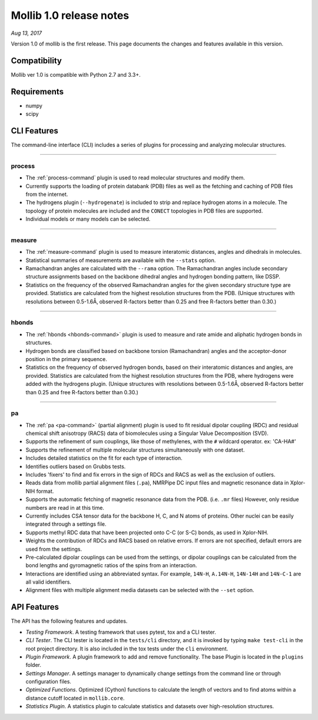 Mollib 1.0 release notes
========================

*Aug 13, 2017*

Version 1.0 of mollib is the first release. This page documents the changes
and features available in this version.

Compatibility
-------------

Mollib ver 1.0 is compatible with Python 2.7 and 3.3+.

Requirements
------------

- numpy
- scipy

CLI Features
------------

The command-line interface (CLI) includes a series of plugins for processing
and analyzing molecular structures.

--------

process
^^^^^^^

- The :ref:`process-command` plugin is used to read molecular structures and
  modify them.

- Currently supports the loading of protein databank
  (PDB) files as well as the fetching and caching of PDB files from the
  internet.

- The hydrogens plugin (``--hydrogenate``) is included to strip and replace
  hydrogen atoms in a molecule. The topology of protein molecules are included
  and the ``CONECT`` topologies in PDB files are supported.

- Individual models or many models can be selected.

--------

measure
^^^^^^^

- The :ref:`measure-command` plugin is used to measure interatomic distances,
  angles and dihedrals in molecules.

- Statistical summaries of measurements are available with the ``--stats``
  option.

- Ramachandran angles are calculated with the ``--rama`` option. The
  Ramachandran angles include secondary structure assignments based on the
  backbone dihedral angles and hydrogen bonding pattern, like DSSP.

- Statistics on the frequency of the observed Ramachandran angles for the given
  secondary structure type are provided. Statistics are calculated from the
  highest resolution structures from the PDB. (Unique structures with
  resolutions between 0.5-1.6Å‚ observed R-factors better than 0.25 and free
  R-factors better than 0.30.)

--------

hbonds
^^^^^^

- The :ref:`hbonds <hbonds-command>` plugin is used to measure and rate amide
  and aliphatic hydrogen bonds in structures.

- Hydrogen bonds are classified based on backbone torsion (Ramachandran)
  angles and the acceptor-donor position in the primary sequence.

- Statistics on the frequency of observed hydrogen bonds, based on their
  interatomic distances and angles, are provided. Statistics are calculated
  from the highest resolution structures from the PDB, where hydrogens were
  added with the hydrogens plugin. (Unique structures with resolutions between
  0.5-1.6Å‚ observed R-factors better than 0.25 and free R-factors better than
  0.30.)

--------

pa
^^

- The :ref:`pa <pa-command>` (partial alignment) plugin is used to fit residual
  dipolar coupling (RDC) and residual chemical shift anisotropy (RACS) data of
  biomolecules using a Singular Value Decomposition (SVD).

- Supports the refinement of sum couplings, like those of methylenes, with the
  ``#`` wildcard operator. ex: 'CA-HA#'

- Supports the refinement of multiple molecular structures simultaneously with
  one dataset.

- Includes detailed statistics on the fit for each type of interaction.

- Identifies outliers based on Grubbs tests.

- Includes 'fixers' to find and fix errors in the sign of RDCs and RACS as
  well as the exclusion of outliers.

- Reads data from mollib partial alignment files (``.pa``), NMRPipe DC input
  files and magnetic resonance data in Xplor-NIH format.

- Supports the automatic fetching of magnetic resonance data from the PDB.
  (i.e. ``.mr`` files) However, only residue numbers are read in at this time.

- Currently includes CSA tensor data for the backbone H, C, and N atoms of
  proteins. Other nuclei can be easily integrated through a settings file.

- Supports methyl RDC data that have been projected onto C-C (or S-C) bonds,
  as used in Xplor-NIH.

- Weights the contribution of RDCs and RACS based on relative errors. If errors
  are not specified, default errors are used from the settings.

- Pre-calculated dipolar couplings can be used from the settings, or dipolar
  couplings can be calculated from the bond lengths and gyromagnetic ratios
  of the spins from an interaction.

- Interactions are identified using an abbreviated syntax. For example,
  ``14N-H``, ``A.14N-H``, ``14N-14H`` and ``14N-C-1`` are all valid identifiers.

- Alignment files with multiple alignment media datasets can be selected with
  the ``--set`` option.

API Features
------------

The API has the following features and updates.

- *Testing Framework*. A testing framework that uses pytest, tox and a CLI
  tester.

- *CLI Tester*. The CLI tester is located in the ``tests/cli`` directory, and it
  is invoked by typing ``make test-cli`` in the root project directory. It is
  also included in the tox tests under the ``cli`` environment.

- *Plugin Framework*. A plugin framework to add and remove functionality. The
  base Plugin is located in the ``plugins`` folder.

- *Settings Manager*. A settings manager to dynamically change settings from the
  command line or through configuration files.

- *Optimized Functions*. Optimized (Cython) functions to calculate the length of
  vectors and to find atoms within a distance cutoff located in ``mollib.core``.

- *Statistics Plugin*. A statistics plugin to calculate statistics and datasets
  over high-resolution structures.
